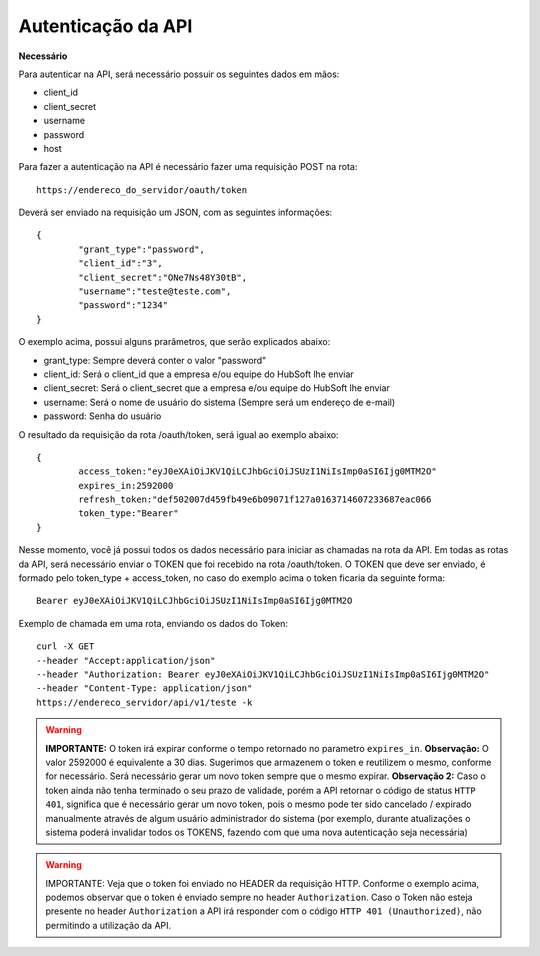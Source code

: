 Autenticação da API
============

**Necessário**

Para autenticar na API, será necessário possuir os seguintes dados em mãos:

- client_id
- client_secret
- username
- password
- host

Para fazer a autenticação na API é necessário fazer uma requisição POST na rota::

	https://endereco_do_servidor/oauth/token

Deverá ser enviado na requisição um JSON, com as seguintes informações::

	{
		"grant_type":"password",
		"client_id":"3",
		"client_secret":"ONe7Ns48Y30tB",
		"username":"teste@teste.com",
		"password":"1234"
	}

O exemplo acima, possui alguns prarâmetros, que serão explicados abaixo:

- grant_type: Sempre deverá conter o valor "password"
- client_id: Será o client_id que a empresa e/ou equipe do HubSoft lhe enviar
- client_secret: Será o client_secret que a empresa e/ou equipe do HubSoft lhe enviar
- username: Será o nome de usuário do sistema (Sempre será um endereço de e-mail)
- password: Senha do usuário

O resultado da requisição da rota /oauth/token, será igual ao exemplo abaixo::

	{
		access_token:"eyJ0eXAiOiJKV1QiLCJhbGciOiJSUzI1NiIsImp0aSI6Ijg0MTM2O"
		expires_in:2592000
		refresh_token:"def502007d459fb49e6b09071f127a0163714607233687eac066
		token_type:"Bearer"
	}

Nesse momento, você já possui todos os dados necessário para iniciar as chamadas na rota da API.
Em todas as rotas da API, será necessário enviar o TOKEN que foi recebido na rota /oauth/token.
O TOKEN que deve ser enviado, é formado pelo token_type + access_token, no caso do exemplo acima o token ficaria da seguinte forma::

	Bearer eyJ0eXAiOiJKV1QiLCJhbGciOiJSUzI1NiIsImp0aSI6Ijg0MTM2O

Exemplo de chamada em uma rota, enviando os dados do Token::

	curl -X GET 
	--header "Accept:application/json" 
	--header "Authorization: Bearer eyJ0eXAiOiJKV1QiLCJhbGciOiJSUzI1NiIsImp0aSI6Ijg0MTM2O"
	--header "Content-Type: application/json"
	https://endereco_servidor/api/v1/teste -k 

.. warning::

        **IMPORTANTE:** O token irá expirar conforme o tempo retornado no parametro ``expires_in``. 
        **Observação:** O valor 2592000 é equivalente a 30 dias. Sugerimos que armazenem o token e reutilizem o mesmo, conforme for necessário. Será necessário gerar um novo token sempre que o mesmo expirar.
        **Observação 2:** Caso o token ainda não tenha terminado o seu prazo de validade, porém a API retornar o código de status ``HTTP 401``, significa que é necessário gerar um novo token, pois o mesmo pode ter sido cancelado / expirado manualmente através de algum usuário administrador do sistema (por exemplo, durante atualizações o sistema poderá invalidar todos os TOKENS, fazendo com que uma nova autenticação seja necessária)

.. warning::

	IMPORTANTE: Veja que o token foi enviado no HEADER da requisição HTTP. Conforme o exemplo acima, podemos observar que o token é enviado sempre no header ``Authorization``. Caso o Token não esteja presente no header ``Authorization`` a API irá responder com o código ``HTTP 401 (Unauthorized)``, não permitindo a utilização da API.
